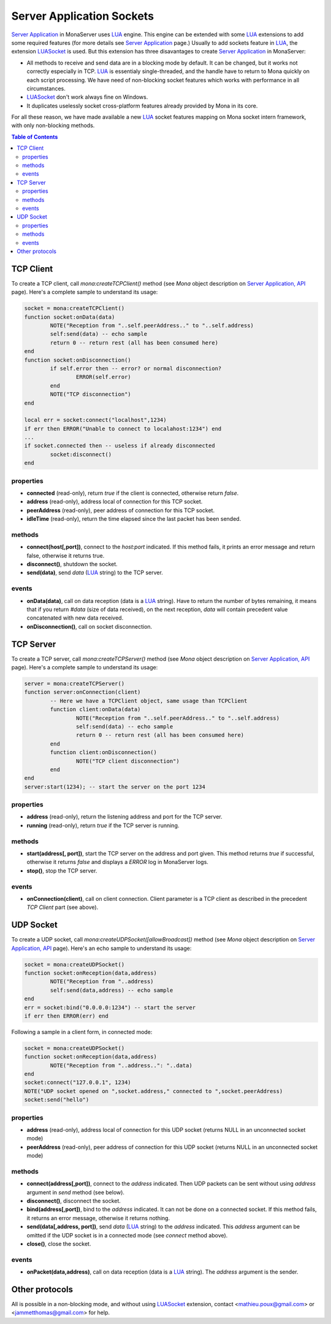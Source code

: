 
Server Application Sockets
##############################

`Server Application <./serveapp.html>`_ in MonaServer uses LUA_ engine. This engine can be extended with some LUA_ extensions to add some required features (for more details see `Server Application <./serveapp.html>`_ page.)
Usually to add sockets feature in LUA_, the extension LUASocket_ is used. But this extension has three disavantages to create `Server Application <./serveapp.html>`_ in MonaServer:

- All methods to receive and send data are in a blocking mode by default. It can be changed, but it works not correctly especially in TCP. LUA_ is essentialy single-threaded, and the handle have to return to Mona quickly on each script processing. We have need of non-blocking socket features which works with performance in all circumstances.
- LUASocket_ don't work always fine on Windows.
- It duplicates uselessly socket cross-platform features already provided by Mona in its core.

For all these reason, we have made available a new LUA_ socket features mapping on Mona socket intern framework, with only non-blocking methods.

.. contents:: Table of Contents

TCP Client
********************************

To create a TCP client, call *mona:createTCPClient()* method (see *Mona* object description on `Server Application, API <./api.html>`_ page).
Here's a complete sample to understand its usage:

.. code-block:: lua

	socket = mona:createTCPClient()
	function socket:onData(data)
		NOTE("Reception from "..self.peerAddress.." to "..self.address)
		self:send(data) -- echo sample
		return 0 -- return rest (all has been consumed here)
	end
	function socket:onDisconnection()
		if self.error then -- error? or normal disconnection?
			ERROR(self.error)
		end
		NOTE("TCP disconnection")
	end

	local err = socket:connect("localhost",1234)
	if err then ERROR("Unable to connect to localahost:1234") end
	...
	if socket.connected then -- useless if already disconnected
		socket:disconnect()
	end


properties
=============================

- **connected** (read-only), return *true* if the client is connected, otherwise return *false*.
- **address** (read-only), address local of connection for this TCP socket.
- **peerAddress** (read-only), peer address of connection for this TCP socket.
- **idleTime** (read-only), return the time elapsed since the last packet has been sended.


methods
=============================

- **connect(host[,port])**, connect to the *host:port* indicated. If this method fails, it prints an error message and return false, otherwise it returns true.
- **disconnect()**, shutdown the socket.
- **send(data)**, send *data* (LUA_ string) to the TCP server.


events
=============================

- **onData(data)**, call on data reception (data is a LUA_ string). Have to return the number of bytes remaining, it means that if you return *#data* (size of data received), on the next reception, *data* will contain precedent value concatenated with new data received.
- **onDisconnection()**, call on socket disconnection.



TCP Server
********************************

To create a TCP server, call *mona:createTCPServer()* method (see *Mona* object description on `Server Application, API <./api.html>`_ page).
Here's a complete sample to understand its usage:

.. code-block:: lua

	server = mona:createTCPServer()
	function server:onConnection(client)
		-- Here we have a TCPClient object, same usage than TCPClient
		function client:onData(data)
			NOTE("Reception from "..self.peerAddress.." to "..self.address)
			self:send(data) -- echo sample
			return 0 -- return rest (all has been consumed here)
		end
		function client:onDisconnection()
			NOTE("TCP client disconnection")
		end
	end
	server:start(1234); -- start the server on the port 1234

properties
=============================

- **address** (read-only), return the listening address and port for the TCP server.
- **running** (read-only), return *true* if the TCP server is running.


methods
=============================

- **start(address[, port])**, start the TCP server on the address and port given. This method returns *true* if successful, otherwise it returns *false* and displays a *ERROR* log in MonaServer logs.
- **stop()**, stop the TCP server.


events
=============================

- **onConnection(client)**, call on client connection. Client parameter is a TCP client as described in the precedent *TCP Client* part (see above).


UDP Socket
********************************

To create a UDP socket, call *mona:createUDPSocket([allowBroadcast])* method (see *Mona* object description on `Server Application, API <./api.html>`_ page).
Here's an echo sample to understand its usage:

.. code-block:: lua

	socket = mona:createUDPSocket()
	function socket:onReception(data,address)
		NOTE("Reception from "..address)
		self:send(data,address) -- echo sample
	end
	err = socket:bind("0.0.0.0:1234") -- start the server
	if err then ERROR(err) end

Following a sample in a client form, in connected mode:

.. code-block:: lua

	socket = mona:createUDPSocket()
	function socket:onReception(data,address)
		NOTE("Reception from "..address..": "..data)
	end
	socket:connect("127.0.0.1", 1234)
	NOTE("UDP socket opened on ",socket.address," connected to ",socket.peerAddress)
	socket:send("hello")


properties
=============================

- **address** (read-only), address local of connection for this UDP socket (returns NULL in an unconnected socket mode)
- **peerAddress** (read-only), peer address of connection for this UDP socket (returns NULL in an unconnected socket mode)

methods
=============================

- **connect(address[,port])**, connect to the *address* indicated. Then UDP packets can be sent without using *address* argument in *send* method (see below).
- **disconnect()**, disconnect the socket.
- **bind(address[,port])**, bind to the *address* indicated. It can not be done on a connected socket. If this method fails, it returns an error message, otherwise it returns nothing.
- **send(data[,address, port])**, send *data* (LUA_ string) to the *address* indicated. This *address* argument can be omitted if the UDP socket is in a connected mode (see *connect* method above).
- **close()**, close the socket.

events
=============================

- **onPacket(data,address)**, call on data reception (data is a LUA_ string). The *address* argument is the sender.


Other protocols
********************************

All is possible in a non-blocking mode, and without using LUASocket_ extension, contact <mathieu.poux@gmail.com> or <jammetthomas@gmail.com> for help.

.. _LUA: http://www.lua.org/
.. _LUASocket: http://w3.impa.br/~diego/software/luasocket/
